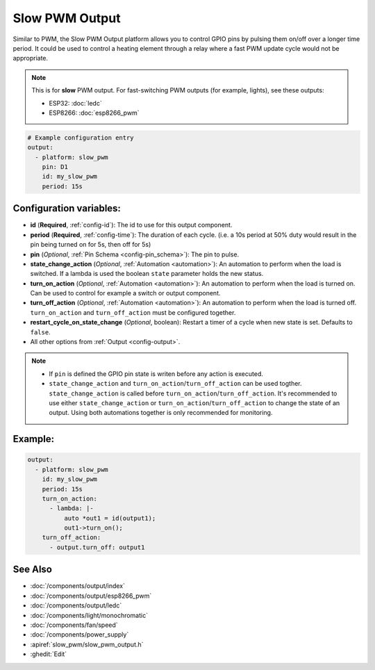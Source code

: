 Slow PWM Output
===============

.. seo::
    :description: Instructions for setting up slow pwm outputs for GPIO pins.
    :image: pwm.png

Similar to PWM, the Slow PWM Output platform allows you to control GPIO pins by
pulsing them on/off over a longer time period. It could be used to control a
heating element through a relay where a fast PWM update cycle would not be appropriate.

.. note::

    This is for **slow** PWM output. For fast-switching PWM outputs (for example,
    lights), see these outputs:

    - ESP32: :doc:`ledc`
    - ESP8266: :doc:`esp8266_pwm`

.. code-block:: yaml

    # Example configuration entry
    output:
      - platform: slow_pwm
        pin: D1
        id: my_slow_pwm
        period: 15s


Configuration variables:
------------------------

- **id** (**Required**, :ref:`config-id`): The id to use for this output component.
- **period** (**Required**, :ref:`config-time`): The duration of each cycle. (i.e. a 10s
  period at 50% duty would result in the pin being turned on for 5s, then off for 5s)
- **pin** (*Optional*, :ref:`Pin Schema <config-pin_schema>`): The pin to pulse.
- **state_change_action**  (*Optional*, :ref:`Automation <automation>`): An automation to perform when the load is switched. If a lambda is used the boolean ``state`` parameter holds the new status.
- **turn_on_action**  (*Optional*, :ref:`Automation <automation>`): An automation to perform when the load is turned on. Can be used to control for example a switch or output component.
- **turn_off_action** (*Optional*, :ref:`Automation <automation>`): An automation to perform when the load is turned off. ``turn_on_action`` and ``turn_off_action`` must be configured together.
- **restart_cycle_on_state_change** (*Optional*, boolean): Restart a timer of a cycle
  when new state is set. Defaults to ``false``.
  
- All other options from :ref:`Output <config-output>`.


.. note::

    - If ``pin`` is defined the GPIO pin state is writen before any action is executed.
    - ``state_change_action`` and ``turn_on_action``/``turn_off_action`` can be used togther. ``state_change_action`` is called before ``turn_on_action``/``turn_off_action``. It's recommended to use either ``state_change_action`` or ``turn_on_action``/``turn_off_action`` to change the state of an output. Using both automations together is only recommended for monitoring.


Example:
--------

.. code-block:: yaml


    output:
      - platform: slow_pwm
        id: my_slow_pwm
        period: 15s
        turn_on_action:
          - lambda: |-
              auto *out1 = id(output1);
              out1->turn_on();
        turn_off_action:
          - output.turn_off: output1


See Also
--------

- :doc:`/components/output/index`
- :doc:`/components/output/esp8266_pwm`
- :doc:`/components/output/ledc`
- :doc:`/components/light/monochromatic`
- :doc:`/components/fan/speed`
- :doc:`/components/power_supply`
- :apiref:`slow_pwm/slow_pwm_output.h`
- :ghedit:`Edit`
